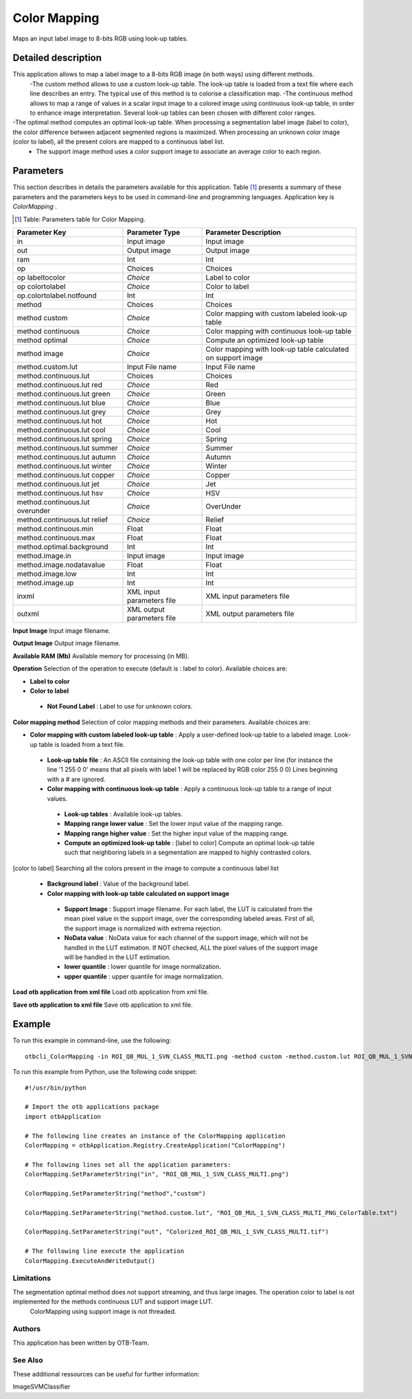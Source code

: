 Color Mapping
^^^^^^^^^^^^^

Maps an input label image to 8-bits RGB using look-up tables.

Detailed description
--------------------

This application allows to map a label image to a 8-bits RGB image (in both ways) using different methods.
 -The custom method allows to use a custom look-up table. The look-up table is loaded from a text file where each line describes an entry. The typical use of this method is to colorise a classification map.
 -The continuous method allows to map a range of values in a scalar input image to a colored image using continuous look-up table, in order to enhance image interpretation. Several look-up tables can been chosen with different color ranges.
-The optimal method computes an optimal look-up table. When processing a segmentation label image (label to color), the color difference between adjacent segmented regions is maximized. When processing an unknown color image (color to label), all the present colors are mapped to a continuous label list.
 - The support image method uses a color support image to associate an average color to each region.

Parameters
----------

This section describes in details the parameters available for this application. Table [#]_ presents a summary of these parameters and the parameters keys to be used in command-line and programming languages. Application key is *ColorMapping* .

.. [#] Table: Parameters table for Color Mapping.

+-------------------------------+--------------------------+------------------------------------------------------------+
|Parameter Key                  |Parameter Type            |Parameter Description                                       |
+===============================+==========================+============================================================+
|in                             |Input image               |Input image                                                 |
+-------------------------------+--------------------------+------------------------------------------------------------+
|out                            |Output image              |Output image                                                |
+-------------------------------+--------------------------+------------------------------------------------------------+
|ram                            |Int                       |Int                                                         |
+-------------------------------+--------------------------+------------------------------------------------------------+
|op                             |Choices                   |Choices                                                     |
+-------------------------------+--------------------------+------------------------------------------------------------+
|op labeltocolor                | *Choice*                 |Label to color                                              |
+-------------------------------+--------------------------+------------------------------------------------------------+
|op colortolabel                | *Choice*                 |Color to label                                              |
+-------------------------------+--------------------------+------------------------------------------------------------+
|op.colortolabel.notfound       |Int                       |Int                                                         |
+-------------------------------+--------------------------+------------------------------------------------------------+
|method                         |Choices                   |Choices                                                     |
+-------------------------------+--------------------------+------------------------------------------------------------+
|method custom                  | *Choice*                 |Color mapping with custom labeled look-up table             |
+-------------------------------+--------------------------+------------------------------------------------------------+
|method continuous              | *Choice*                 |Color mapping with continuous look-up table                 |
+-------------------------------+--------------------------+------------------------------------------------------------+
|method optimal                 | *Choice*                 |Compute an optimized look-up table                          |
+-------------------------------+--------------------------+------------------------------------------------------------+
|method image                   | *Choice*                 |Color mapping with look-up table calculated on support image|
+-------------------------------+--------------------------+------------------------------------------------------------+
|method.custom.lut              |Input File name           |Input File name                                             |
+-------------------------------+--------------------------+------------------------------------------------------------+
|method.continuous.lut          |Choices                   |Choices                                                     |
+-------------------------------+--------------------------+------------------------------------------------------------+
|method.continuous.lut red      | *Choice*                 |Red                                                         |
+-------------------------------+--------------------------+------------------------------------------------------------+
|method.continuous.lut green    | *Choice*                 |Green                                                       |
+-------------------------------+--------------------------+------------------------------------------------------------+
|method.continuous.lut blue     | *Choice*                 |Blue                                                        |
+-------------------------------+--------------------------+------------------------------------------------------------+
|method.continuous.lut grey     | *Choice*                 |Grey                                                        |
+-------------------------------+--------------------------+------------------------------------------------------------+
|method.continuous.lut hot      | *Choice*                 |Hot                                                         |
+-------------------------------+--------------------------+------------------------------------------------------------+
|method.continuous.lut cool     | *Choice*                 |Cool                                                        |
+-------------------------------+--------------------------+------------------------------------------------------------+
|method.continuous.lut spring   | *Choice*                 |Spring                                                      |
+-------------------------------+--------------------------+------------------------------------------------------------+
|method.continuous.lut summer   | *Choice*                 |Summer                                                      |
+-------------------------------+--------------------------+------------------------------------------------------------+
|method.continuous.lut autumn   | *Choice*                 |Autumn                                                      |
+-------------------------------+--------------------------+------------------------------------------------------------+
|method.continuous.lut winter   | *Choice*                 |Winter                                                      |
+-------------------------------+--------------------------+------------------------------------------------------------+
|method.continuous.lut copper   | *Choice*                 |Copper                                                      |
+-------------------------------+--------------------------+------------------------------------------------------------+
|method.continuous.lut jet      | *Choice*                 |Jet                                                         |
+-------------------------------+--------------------------+------------------------------------------------------------+
|method.continuous.lut hsv      | *Choice*                 |HSV                                                         |
+-------------------------------+--------------------------+------------------------------------------------------------+
|method.continuous.lut overunder| *Choice*                 |OverUnder                                                   |
+-------------------------------+--------------------------+------------------------------------------------------------+
|method.continuous.lut relief   | *Choice*                 |Relief                                                      |
+-------------------------------+--------------------------+------------------------------------------------------------+
|method.continuous.min          |Float                     |Float                                                       |
+-------------------------------+--------------------------+------------------------------------------------------------+
|method.continuous.max          |Float                     |Float                                                       |
+-------------------------------+--------------------------+------------------------------------------------------------+
|method.optimal.background      |Int                       |Int                                                         |
+-------------------------------+--------------------------+------------------------------------------------------------+
|method.image.in                |Input image               |Input image                                                 |
+-------------------------------+--------------------------+------------------------------------------------------------+
|method.image.nodatavalue       |Float                     |Float                                                       |
+-------------------------------+--------------------------+------------------------------------------------------------+
|method.image.low               |Int                       |Int                                                         |
+-------------------------------+--------------------------+------------------------------------------------------------+
|method.image.up                |Int                       |Int                                                         |
+-------------------------------+--------------------------+------------------------------------------------------------+
|inxml                          |XML input parameters file |XML input parameters file                                   |
+-------------------------------+--------------------------+------------------------------------------------------------+
|outxml                         |XML output parameters file|XML output parameters file                                  |
+-------------------------------+--------------------------+------------------------------------------------------------+

**Input Image**
Input image filename.

**Output Image**
Output image filename.

**Available RAM (Mb)**
Available memory for processing (in MB).

**Operation**
Selection of the operation to execute (default is : label to color). Available choices are: 

- **Label to color**


- **Color to label**


 - **Not Found Label** : Label to use for unknown colors.



**Color mapping method**
Selection of color mapping methods and their parameters. Available choices are: 

- **Color mapping with custom labeled look-up table** : Apply a user-defined look-up table to a labeled image. Look-up table is loaded from a text file.


 - **Look-up table file** : An ASCII file containing the look-up table with one color per line (for instance the line '1 255 0 0' means that all pixels with label 1 will be replaced by RGB color 255 0 0) Lines beginning with a # are ignored.


 - **Color mapping with continuous look-up table** : Apply a continuous look-up table to a range of input values.


  - **Look-up tables** : Available look-up tables.

  - **Mapping range lower value** : Set the lower input value of the mapping range.

  - **Mapping range higher value** : Set the higher input value of the mapping range.


  - **Compute an optimized look-up table** : [label to color] Compute an optimal look-up table such that neighboring labels in a segmentation are mapped to highly contrasted colors.
[color to label] Searching all the colors present in the image to compute a continuous label list


   - **Background label** : Value of the background label.


   - **Color mapping with look-up table calculated on support image**


    - **Support Image** : Support image filename. For each label, the LUT is calculated from the mean pixel value in the support image, over the corresponding labeled areas. First of all, the support image is normalized with extrema rejection.

    - **NoData value** : NoData value for each channel of the support image, which will not be handled in the LUT estimation. If NOT checked, ALL the pixel values of the support image will be handled in the LUT estimation.

    - **lower quantile** : lower quantile for image normalization.

    - **upper quantile** : upper quantile for image normalization.



**Load otb application from xml file**
Load otb application from xml file.

**Save otb application to xml file**
Save otb application to xml file.

Example
-------

To run this example in command-line, use the following: 
::

	otbcli_ColorMapping -in ROI_QB_MUL_1_SVN_CLASS_MULTI.png -method custom -method.custom.lut ROI_QB_MUL_1_SVN_CLASS_MULTI_PNG_ColorTable.txt -out Colorized_ROI_QB_MUL_1_SVN_CLASS_MULTI.tif

To run this example from Python, use the following code snippet: 

::

	#!/usr/bin/python

	# Import the otb applications package
	import otbApplication

	# The following line creates an instance of the ColorMapping application 
	ColorMapping = otbApplication.Registry.CreateApplication("ColorMapping")

	# The following lines set all the application parameters:
	ColorMapping.SetParameterString("in", "ROI_QB_MUL_1_SVN_CLASS_MULTI.png")

	ColorMapping.SetParameterString("method","custom")

	ColorMapping.SetParameterString("method.custom.lut", "ROI_QB_MUL_1_SVN_CLASS_MULTI_PNG_ColorTable.txt")

	ColorMapping.SetParameterString("out", "Colorized_ROI_QB_MUL_1_SVN_CLASS_MULTI.tif")

	# The following line execute the application
	ColorMapping.ExecuteAndWriteOutput()

Limitations
~~~~~~~~~~~

The segmentation optimal method does not support streaming, and thus large images. The operation color to label is not implemented for the methods continuous LUT and support image LUT.
 ColorMapping using support image is not threaded.

Authors
~~~~~~~

This application has been written by OTB-Team.

See Also
~~~~~~~~

These additional ressources can be useful for further information: 

ImageSVMClassifier

